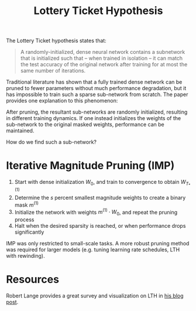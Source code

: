 #+title: Lottery Ticket Hypothesis

The Lottery Ticket hypothesis states that:

#+begin_quote
A randomly-initialized, dense neural network contains a subnetwork that is
initialized such that -- when trained in isolation -- it can match the test
accuracy of the original network after training for at most the same number of
iterations.
#+end_quote

Traditional literature has shown that a fully trained dense network can be
pruned to fewer parameters without much performance degradation, but it has
impossible to train such a sparse sub-network from scratch. The paper provides
one explanation to this phenomenon:

After pruning, the resultant sub-networks are randomly initialized, resulting in
different training dynamics. If one instead initializes the weights of the
sub-network to the original masked weights, performance can be maintained.

How do we find such a sub-network?

* Iterative Magnitude Pruning (IMP)

1. Start with dense initialization $W_0$, and train to convergence to obtain $W_{T_*}^{(1)}$
2. Determine the $s$ percent smallest magnitude weights to create a binary mask $m^{(1)}$
3. Initialize the network with weights $m^{(1)} \cdot W_0$, and repeat the pruning process
4. Halt when the desired sparsity is reached, or when performance drops significantly

IMP was only restricted to small-scale tasks. A more robust pruning method was
required for larger models (e.g. tuning learning rate schedules, LTH with
rewinding).

* Resources

Robert Lange provides a great survey and visualization on LTH in [[https://roberttlange.github.io/posts/2020/06/lottery-ticket-hypothesis/][his blog post]].
